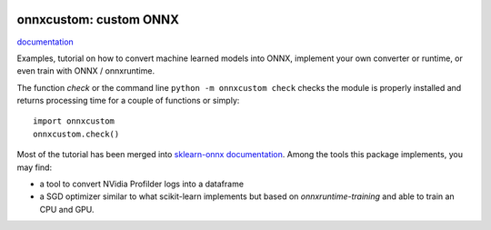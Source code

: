 
.. image:: https://circleci.com/gh/sdpython/onnxcustom/tree/master.svg?style=svg
    :target: https://circleci.com/gh/sdpython/onnxcustom/tree/master

.. image:: https://travis-ci.com/sdpython/onnxcustom.svg?branch=master
    :target: https://app.travis-ci.com/github/sdpython/onnxcustom
    :alt: Build status

.. image:: https://ci.appveyor.com/api/projects/status/a3sn45a2fayoxb5q?svg=true
    :target: https://ci.appveyor.com/project/sdpython/onnxcustom
    :alt: Build Status Windows

.. image:: https://codecov.io/gh/sdpython/onnxcustom/branch/master/graph/badge.svg
    :target: https://codecov.io/gh/sdpython/onnxcustom

.. image:: https://badge.fury.io/py/onnxcustom.svg
    :target: http://badge.fury.io/py/onnxcustom

.. image:: http://img.shields.io/github/issues/sdpython/onnxcustom.png
    :alt: GitHub Issues
    :target: https://github.com/sdpython/onnxcustom/issues

.. image:: https://img.shields.io/badge/license-MIT-blue.svg
    :alt: MIT License
    :target: http://opensource.org/licenses/MIT

.. image:: https://pepy.tech/badge/onnxcustom/month
    :target: https://pepy.tech/project/onnxcustom/month
    :alt: Downloads

.. image:: https://img.shields.io/github/forks/sdpython/onnxcustom.svg
    :target: https://github.com/sdpython/onnxcustom/
    :alt: Forks

.. image:: https://img.shields.io/github/stars/sdpython/onnxcustom.svg
    :target: https://github.com/sdpython/onnxcustom/
    :alt: Stars

.. image:: https://img.shields.io/github/repo-size/sdpython/onnxcustom
    :target: https://github.com/sdpython/onnxcustom/
    :alt: size

onnxcustom: custom ONNX
=======================

.. image:: https://raw.githubusercontent.com/sdpython/onnxcustom/master/_doc/sphinxdoc/source/phdoc_static/project_ico.png
    :width: 50

`documentation <http://www.xavierdupre.fr/app/onnxcustom/helpsphinx/index.html>`_

Examples, tutorial on how to convert machine learned models into ONNX,
implement your own converter or runtime, or even train with ONNX / onnxruntime.

The function *check* or the command line ``python -m onnxcustom check``
checks the module is properly installed and returns processing
time for a couple of functions or simply:

::

    import onnxcustom
    onnxcustom.check()

Most of the tutorial has been merged into `sklearn-onnx documentation
<http://onnx.ai/sklearn-onnx/index_tutorial.html>`_.
Among the tools this package implements, you may find:

* a tool to convert NVidia Profilder logs into a dataframe
* a SGD optimizer similar to what scikit-learn implements but
  based on *onnxruntime-training* and able to train an CPU and GPU.
